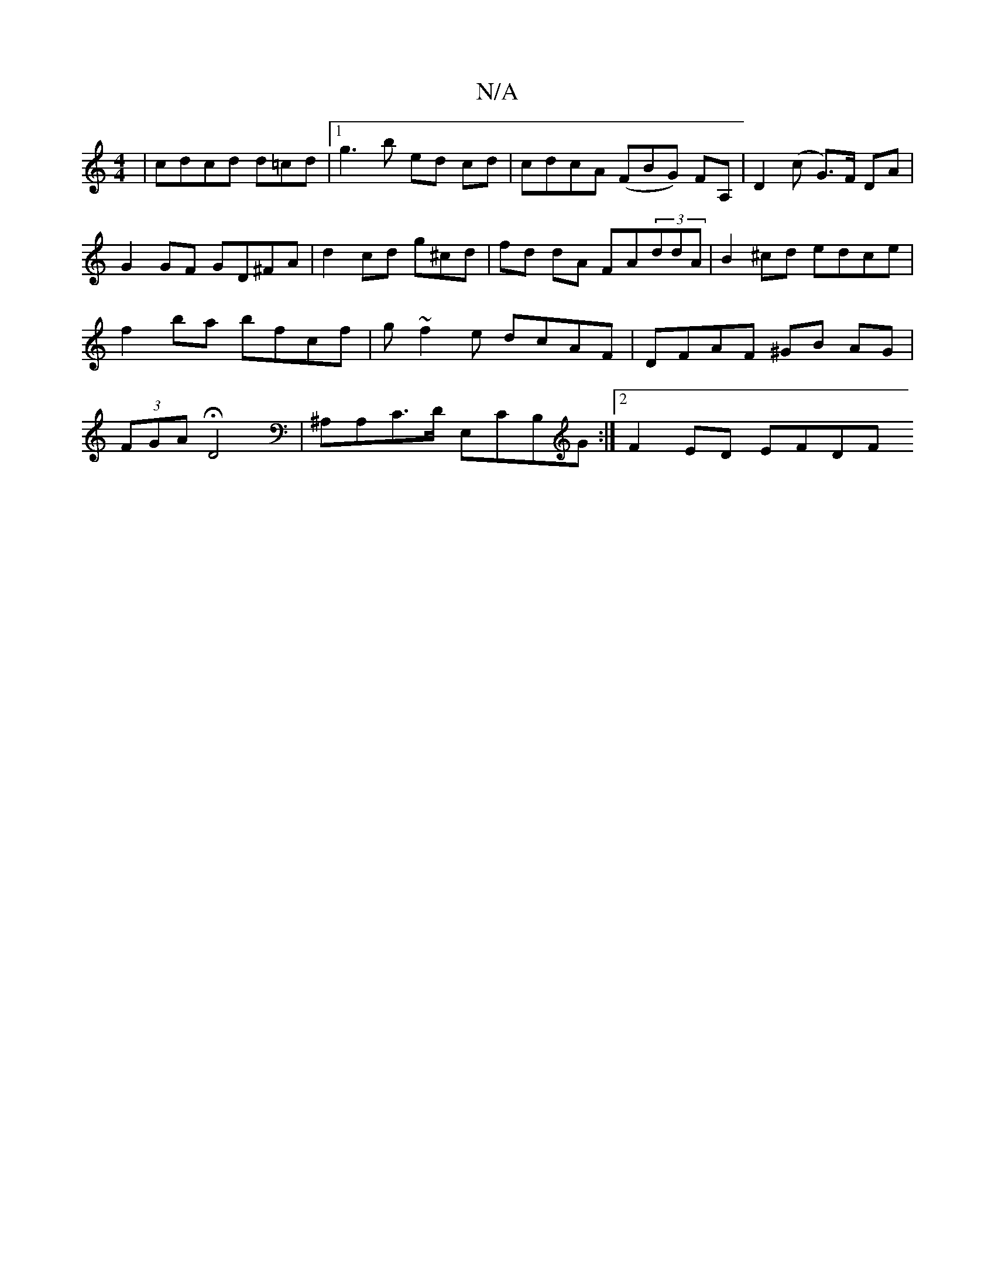 X:1
T:N/A
M:4/4
R:N/A
K:Cmajor
| cdcd d=cd |[1g3 b ed cd | cdcA (FBG) FA, | D2 (c G>)F DA | G2 GF GD^FA | d2 cd  g^cd | fd dA FA(3ddA | B2 ^cd edce | f2 ba bfcf | g~f2e dcAF | DFAF ^GB AG | (3FGA HD4 | ^A,A,C>D E,CB,G :|2 F2ED EFDF